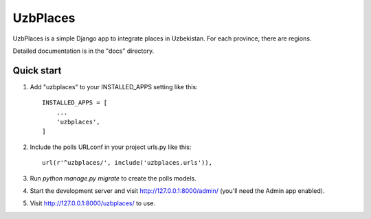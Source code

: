 =====
UzbPlaces
=====

UzbPlaces is a simple Django app to integrate places in Uzbekistan. For each
province, there are regions.

Detailed documentation is in the "docs" directory.

Quick start
-----------

1. Add "uzbplaces" to your INSTALLED_APPS setting like this::

    INSTALLED_APPS = [
        ...
        'uzbplaces',
    ]

2. Include the polls URLconf in your project urls.py like this::

    url(r'^uzbplaces/', include('uzbplaces.urls')),

3. Run `python manage.py migrate` to create the polls models.

4. Start the development server and visit http://127.0.0.1:8000/admin/
   (you'll need the Admin app enabled).

5. Visit http://127.0.0.1:8000/uzbplaces/ to use.
